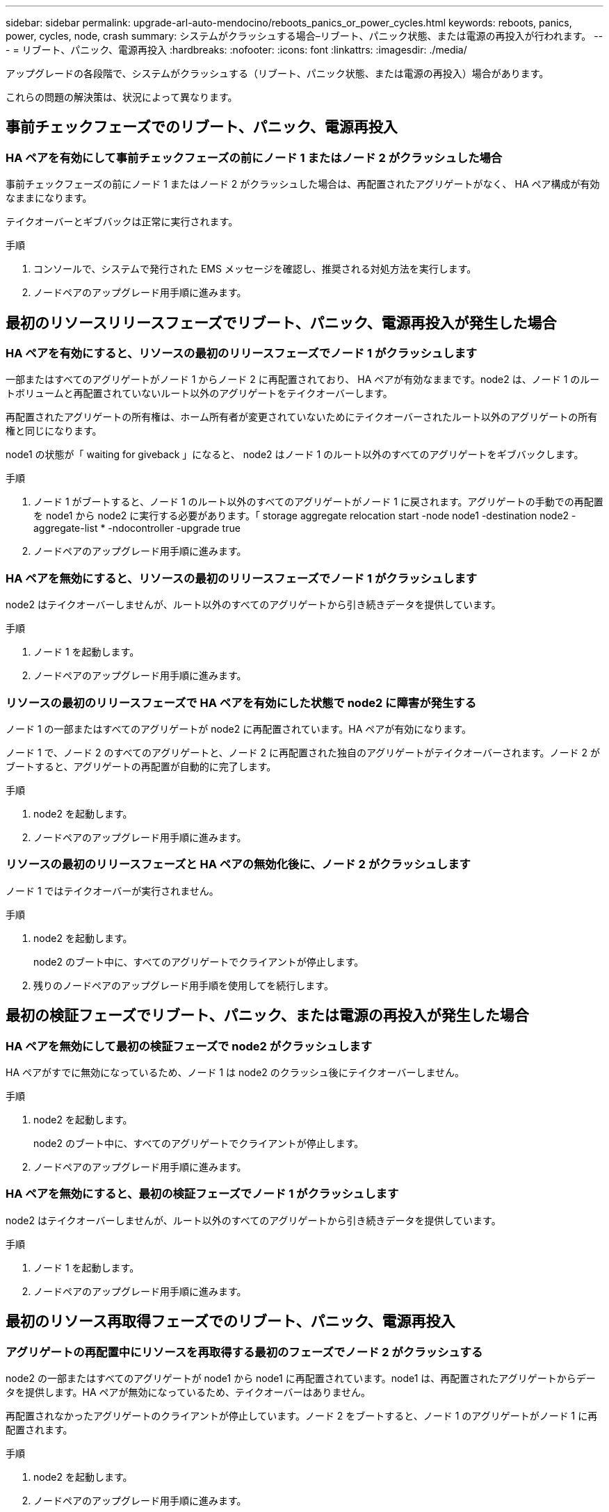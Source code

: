 ---
sidebar: sidebar 
permalink: upgrade-arl-auto-mendocino/reboots_panics_or_power_cycles.html 
keywords: reboots, panics, power, cycles, node, crash 
summary: システムがクラッシュする場合–リブート、パニック状態、または電源の再投入が行われます。 
---
= リブート、パニック、電源再投入
:hardbreaks:
:nofooter: 
:icons: font
:linkattrs: 
:imagesdir: ./media/


[role="lead"]
アップグレードの各段階で、システムがクラッシュする（リブート、パニック状態、または電源の再投入）場合があります。

これらの問題の解決策は、状況によって異なります。



== 事前チェックフェーズでのリブート、パニック、電源再投入



=== HA ペアを有効にして事前チェックフェーズの前にノード 1 またはノード 2 がクラッシュした場合

事前チェックフェーズの前にノード 1 またはノード 2 がクラッシュした場合は、再配置されたアグリゲートがなく、 HA ペア構成が有効なままになります。

テイクオーバーとギブバックは正常に実行されます。

.手順
. コンソールで、システムで発行された EMS メッセージを確認し、推奨される対処方法を実行します。
. ノードペアのアップグレード用手順に進みます。




== 最初のリソースリリースフェーズでリブート、パニック、電源再投入が発生した場合



=== HA ペアを有効にすると、リソースの最初のリリースフェーズでノード 1 がクラッシュします

一部またはすべてのアグリゲートがノード 1 からノード 2 に再配置されており、 HA ペアが有効なままです。node2 は、ノード 1 のルートボリュームと再配置されていないルート以外のアグリゲートをテイクオーバーします。

再配置されたアグリゲートの所有権は、ホーム所有者が変更されていないためにテイクオーバーされたルート以外のアグリゲートの所有権と同じになります。

node1 の状態が「 waiting for giveback 」になると、 node2 はノード 1 のルート以外のすべてのアグリゲートをギブバックします。

.手順
. ノード 1 がブートすると、ノード 1 のルート以外のすべてのアグリゲートがノード 1 に戻されます。アグリゲートの手動での再配置を node1 から node2 に実行する必要があります。「 storage aggregate relocation start -node node1 -destination node2 -aggregate-list * -ndocontroller -upgrade true
. ノードペアのアップグレード用手順に進みます。




=== HA ペアを無効にすると、リソースの最初のリリースフェーズでノード 1 がクラッシュします

node2 はテイクオーバーしませんが、ルート以外のすべてのアグリゲートから引き続きデータを提供しています。

.手順
. ノード 1 を起動します。
. ノードペアのアップグレード用手順に進みます。




=== リソースの最初のリリースフェーズで HA ペアを有効にした状態で node2 に障害が発生する

ノード 1 の一部またはすべてのアグリゲートが node2 に再配置されています。HA ペアが有効になります。

ノード 1 で、ノード 2 のすべてのアグリゲートと、ノード 2 に再配置された独自のアグリゲートがテイクオーバーされます。ノード 2 がブートすると、アグリゲートの再配置が自動的に完了します。

.手順
. node2 を起動します。
. ノードペアのアップグレード用手順に進みます。




=== リソースの最初のリリースフェーズと HA ペアの無効化後に、ノード 2 がクラッシュします

ノード 1 ではテイクオーバーが実行されません。

.手順
. node2 を起動します。
+
node2 のブート中に、すべてのアグリゲートでクライアントが停止します。

. 残りのノードペアのアップグレード用手順を使用してを続行します。




== 最初の検証フェーズでリブート、パニック、または電源の再投入が発生した場合



=== HA ペアを無効にして最初の検証フェーズで node2 がクラッシュします

HA ペアがすでに無効になっているため、ノード 1 は node2 のクラッシュ後にテイクオーバーしません。

.手順
. node2 を起動します。
+
node2 のブート中に、すべてのアグリゲートでクライアントが停止します。

. ノードペアのアップグレード用手順に進みます。




=== HA ペアを無効にすると、最初の検証フェーズでノード 1 がクラッシュします

node2 はテイクオーバーしませんが、ルート以外のすべてのアグリゲートから引き続きデータを提供しています。

.手順
. ノード 1 を起動します。
. ノードペアのアップグレード用手順に進みます。




== 最初のリソース再取得フェーズでのリブート、パニック、電源再投入



=== アグリゲートの再配置中にリソースを再取得する最初のフェーズでノード 2 がクラッシュする

node2 の一部またはすべてのアグリゲートが node1 から node1 に再配置されています。node1 は、再配置されたアグリゲートからデータを提供します。HA ペアが無効になっているため、テイクオーバーはありません。

再配置されなかったアグリゲートのクライアントが停止しています。ノード 2 をブートすると、ノード 1 のアグリゲートがノード 1 に再配置されます。

.手順
. node2 を起動します。
. ノードペアのアップグレード用手順に進みます。




=== アグリゲートの再配置中にリソースを再取得する最初のフェーズでノード 1 がクラッシュする

ノード 2 でアグリゲートをノード 1 に再配置しているときにノード 1 がクラッシュした場合、ノード 1 がブートしたあともタスクは続行されます。

node2 では残りのアグリゲートの処理が続行されますが、ノード 1 に再配置済みのアグリゲートでは、ノード 1 のブート中にクライアントが停止します。

.手順
. ノード 1 を起動します。
. コントローラのアップグレードに進みます。




== チェック後のフェーズでリブート、パニック、電源再投入が発生した場合



=== チェック後のフェーズでノード 1 またはノード 2 がクラッシュした

HA ペアが無効になっているため、テイクオーバーは行われません。リブートしたノードに属するアグリゲートでクライアントが停止しています。

.手順
. ノードを起動します。
. ノードペアのアップグレード用手順に進みます。




== リソースの 2 つ目のリリースフェーズでリブート、パニック、電源の再投入が発生した場合



=== リソースの 2 つ目のリリースフェーズでノード 1 がクラッシュする

node2 によるアグリゲートの再配置中にノード 1 がクラッシュした場合、ノード 1 がブートしたあとも処理が続行されます。

ノード 2 は残りのアグリゲートの処理を続行しますが、ノード 1 とノード 1 のアグリゲートにすでに再配置されたアグリゲートでは、ノード 1 のブート中にクライアントが停止します。

.手順
. ノード 1 を起動します。
. コントローラのアップグレード手順に進みます。




=== 2 番目のリソースリリースフェーズで node2 がクラッシュします

アグリゲートの再配置時にノード 2 がクラッシュした場合、ノード 2 はテイクオーバーされません。

ノード 1 は再配置されたアグリゲートを引き続き提供しますが、ノード 2 が所有するアグリゲートではクライアントが停止します。

.手順
. node2 を起動します。
. コントローラのアップグレード手順に進みます。




== 2 回目の検証フェーズで、リブート、パニック、または電源の再投入が発生した場合



=== 第 2 の検証フェーズでノード 1 がクラッシュした

このフェーズでノード 1 がクラッシュした場合、 HA ペアがすでに無効になっているため、テイクオーバーは実行されません。

ノード 1 がリブートするまでは、すべてのアグリゲートのクライアントが停止します。

.手順
. ノード 1 を起動します。
. ノードペアのアップグレード用手順に進みます。




=== 2 番目の検証フェーズで node2 がクラッシュします

このフェーズで node2 がクラッシュすると、テイクオーバーは実行されません。node1 はアグリゲートからデータを提供します。

ノード 2 がリブートするまでルート以外のアグリゲートがすでに再配置されている場合、停止します。

.手順
. node2 を起動します。
. ノードペアのアップグレード用手順に進みます。

